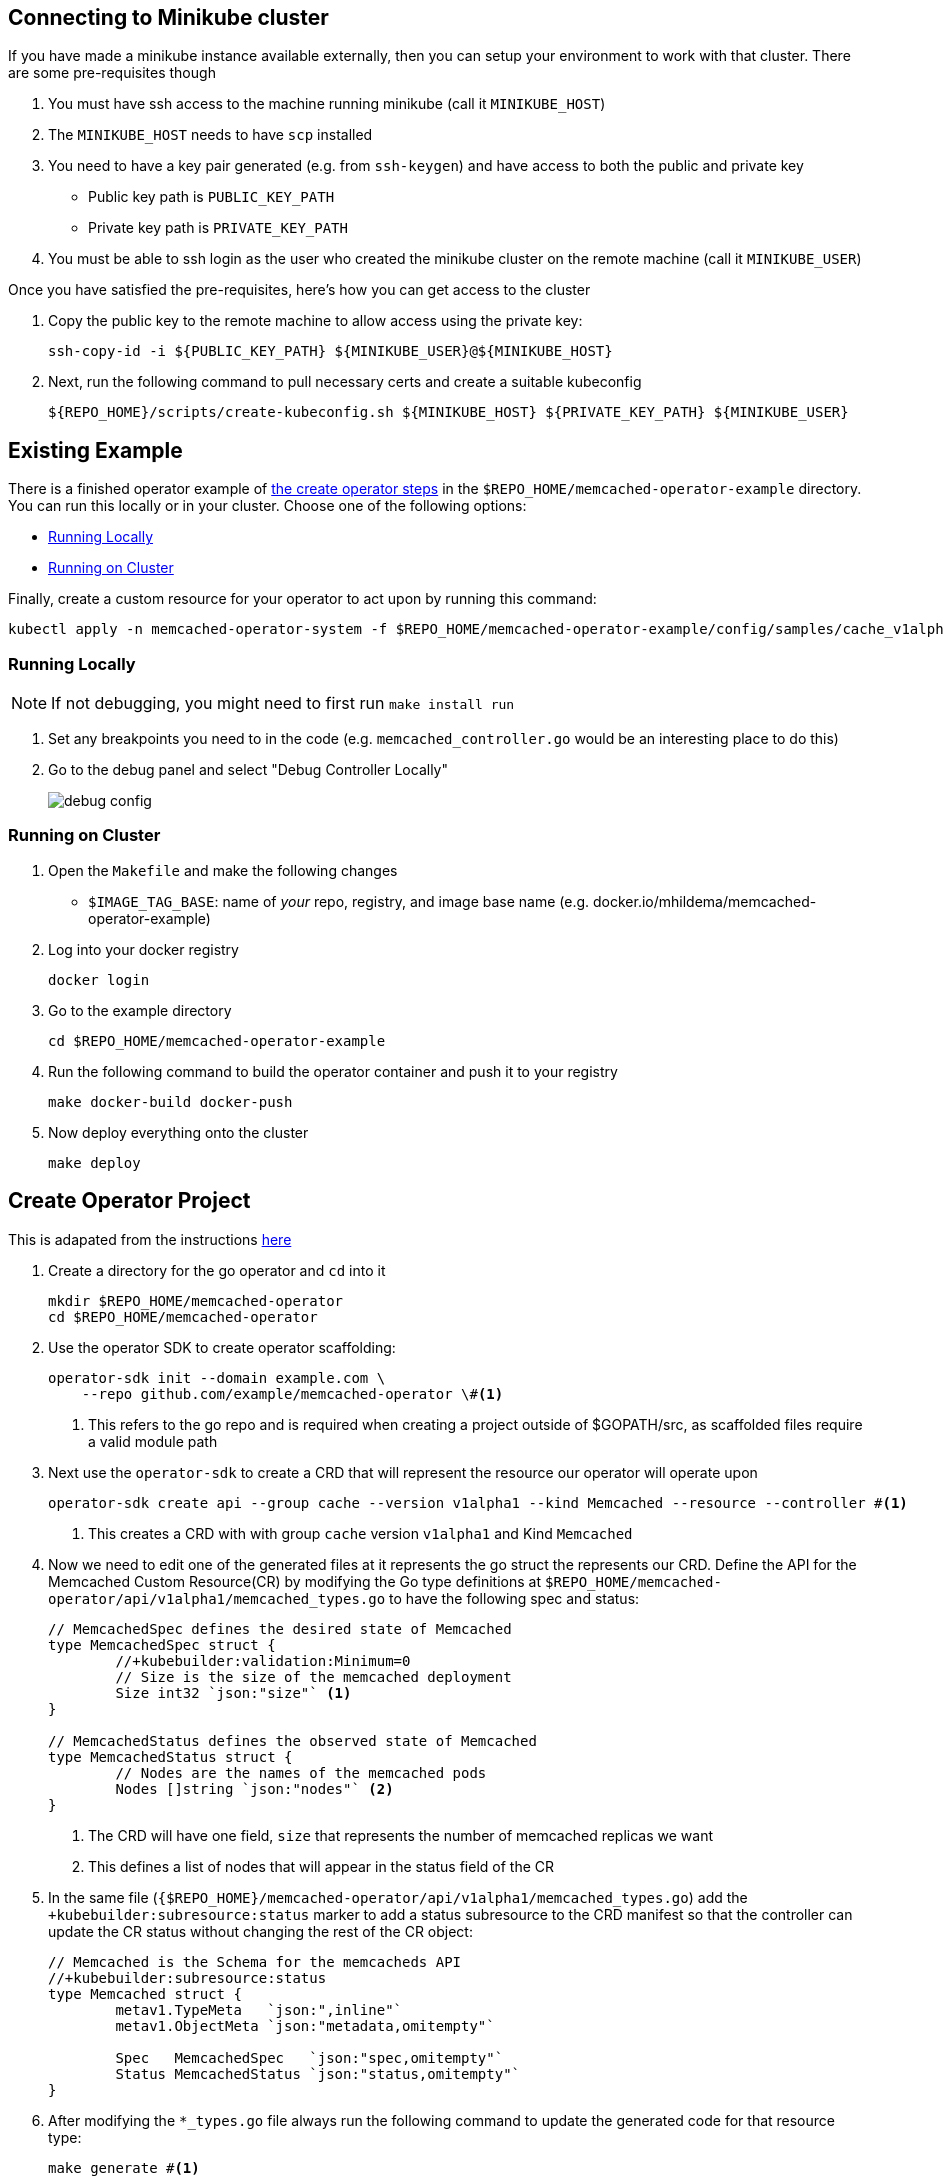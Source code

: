 :imagesdir: images/

== Connecting to Minikube cluster

If you have made a minikube instance available externally, then you can setup your environment to work with that cluster.  There are some pre-requisites though

. You must have ssh access to the machine running minikube (call it `MINIKUBE_HOST`)
. The `MINIKUBE_HOST` needs to have `scp` installed
. You need to have a key pair generated (e.g. from `ssh-keygen`) and have access to both the public and private key
** Public key path is `PUBLIC_KEY_PATH`
** Private key path is `PRIVATE_KEY_PATH`
. You must be able to ssh login as the user who created the minikube cluster on the remote machine (call it `MINIKUBE_USER`)

Once you have satisfied the pre-requisites, here's how you can get access to the cluster

. Copy the public key to the remote machine to allow access using the private key:
+
[.console-input]
[source,bash,subs="attributes+,+macros"]
----
ssh-copy-id -i pass:[${PUBLIC_KEY_PATH}] pass:[${MINIKUBE_USER}@${MINIKUBE_HOST}]
----
+
. Next, run the following command to pull necessary certs and create a suitable kubeconfig
+
[.console-input]
[source,bash,subs="attributes+,+macros"]
----
pass:[${REPO_HOME}]/scripts/create-kubeconfig.sh pass:[${MINIKUBE_HOST}] pass:[${PRIVATE_KEY_PATH}] pass:[${MINIKUBE_USER}]
----

== Existing Example

There is a finished operator example of <<Create Operator Project,the create operator steps>> in the `$REPO_HOME/memcached-operator-example` directory.  You can run this locally or in your cluster.  Choose one of the following options:

* <<Running Locally, Running Locally>>
* <<Running on Cluster, Running on Cluster>>

Finally, create a custom resource for your operator to act upon by running this command:
----
kubectl apply -n memcached-operator-system -f $REPO_HOME/memcached-operator-example/config/samples/cache_v1alpha1_memcached.yaml
----


=== Running Locally

NOTE: If not debugging, you might need to first run `make install run`

. Set any breakpoints you need to in the code (e.g. `memcached_controller.go` would be an interesting place to do this)
. Go to the debug panel and select "Debug Controller Locally"
+
image::debug_config.png[]

=== Running on Cluster

. Open the `Makefile` and make the following changes
** `$IMAGE_TAG_BASE`: name of _your_ repo, registry, and image base name (e.g. docker.io/mhildema/memcached-operator-example)
. Log into your docker registry
+
----
docker login
----
+
. Go to the example directory
+
----
cd $REPO_HOME/memcached-operator-example
----
+
. Run the following command to build the operator container and push it to your registry
+
----
make docker-build docker-push
----
+
. Now deploy everything onto the cluster
+
----
make deploy
----

== Create Operator Project

This is adapated from the instructions link:https://sdk.operatorframework.io/docs/building-operators/golang/tutorial/#implement-the-controller[here]

. Create a directory for the go operator and `cd` into it
+
----
mkdir $REPO_HOME/memcached-operator
cd $REPO_HOME/memcached-operator
----
+
. Use the operator SDK to create operator scaffolding: 
+
----
operator-sdk init --domain example.com \
    --repo github.com/example/memcached-operator \#<.>
----
<.> This refers to the go repo and is required when creating a project outside of $GOPATH/src, as scaffolded files require a valid module path
+
. Next use the `operator-sdk` to create a CRD that will represent the resource our operator will operate upon
+
----
operator-sdk create api --group cache --version v1alpha1 --kind Memcached --resource --controller #<.>
----
<.> This creates a CRD with with group `cache` version `v1alpha1` and Kind `Memcached`
+
. Now we need to edit one of the generated files at it represents the go struct the represents our CRD.  Define the API for the Memcached Custom Resource(CR) by modifying the Go type definitions at `$REPO_HOME/memcached-operator/api/v1alpha1/memcached_types.go` to have the following spec and status:
+
----
// MemcachedSpec defines the desired state of Memcached
type MemcachedSpec struct {
	//+kubebuilder:validation:Minimum=0
	// Size is the size of the memcached deployment
	Size int32 `json:"size"` <.>
}

// MemcachedStatus defines the observed state of Memcached
type MemcachedStatus struct {
	// Nodes are the names of the memcached pods
	Nodes []string `json:"nodes"` <.>
}
----
<.> The CRD will have one field, `size` that represents the number of memcached replicas we want
<.> This defines a list of nodes that will appear in the status field of the CR
+
. In the same file (`{$REPO_HOME}/memcached-operator/api/v1alpha1/memcached_types.go`) add the `+kubebuilder:subresource:status` marker to add a status subresource to the CRD manifest so that the controller can update the CR status without changing the rest of the CR object:
+
----
// Memcached is the Schema for the memcacheds API
//+kubebuilder:subresource:status
type Memcached struct {
	metav1.TypeMeta   `json:",inline"`
	metav1.ObjectMeta `json:"metadata,omitempty"`

	Spec   MemcachedSpec   `json:"spec,omitempty"`
	Status MemcachedStatus `json:"status,omitempty"`
}
----
+
. After modifying the `*_types.go` file always run the following command to update the generated code for that resource type:
+
----
make generate #<.>
----
<.> The above makefile target will invoke the controller-gen utility to update the `api/v1alpha1/zz_generated.deepcopy.go` file to ensure our API’s Go type definitions implement the runtime.Object interface that all Kind types must implement.
+
. Implement the Controller: Open `${REPO_HOME}/memcached-operator/memcached_controller.go`.  This is the heart of the operator and implement the logic
** You can copy in a working controller code from link:https://raw.githubusercontent.com/operator-framework/operator-sdk/latest/testdata/go/v3/memcached-operator/controllers/memcached_controller.go[here] and paste it into the file 
** Find a discussion of the salient points of the code link:https://sdk.operatorframework.io/docs/building-operators/golang/tutorial/#implement-the-controller[here]
+
. Next we need to generate kubernetes manifests from the structs:
+
----
make manifests #<.>
----
<.> This makefile target will invoke controller-gen to generate the CRD manifests at `$REPO_HOME/memcached-operator/config/crd/bases/cache.example.com_memcacheds.yaml`
+
. Finally, follow the steps in <<Existing Example, Existing Example Section>> to either run locally or in the debugger (though note that you may have to change paths to match `$REPO_HOME/memcached-operator` where your operator exists)
